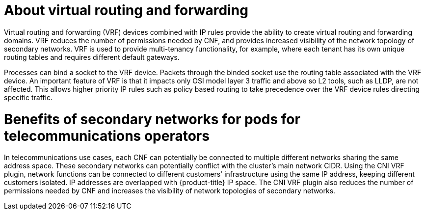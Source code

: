// Module included in the following assemblies:
//
// networking/multiple_networks/about-virtual-routing-and-forwarding.adoc

:_mod-docs-content-type: CONCEPT
[id="cnf-about-virtual-routing-and-forwarding_{context}"]
= About virtual routing and forwarding

Virtual routing and forwarding (VRF) devices combined with IP rules provide the ability to create virtual routing and forwarding domains. VRF reduces the number of permissions needed by CNF, and provides increased visibility of the network topology of secondary networks. VRF is used to provide multi-tenancy functionality, for example, where each tenant has its own unique routing tables and requires different default gateways.

Processes can bind a socket to the VRF device. Packets through the binded socket use the routing table associated with the VRF device. An important feature of VRF is that it impacts only OSI model layer 3 traffic and above so L2 tools, such as LLDP, are not affected. This allows higher priority IP rules such as policy based routing to take precedence over the VRF device rules directing specific traffic.

[id="cnf-benefits-secondary-networks-telecommunications-operators_{context}"]
= Benefits of secondary networks for pods for telecommunications operators

In telecommunications use cases, each CNF can potentially be connected to multiple different networks sharing the same address space. These secondary networks can potentially conflict with the cluster's main network CIDR. Using the CNI VRF plugin, network functions can be connected to different customers' infrastructure using the same IP address, keeping different customers isolated. IP addresses are overlapped with {product-title} IP space. The CNI VRF plugin also reduces the number of permissions needed by CNF and increases the visibility of network topologies of secondary networks.
